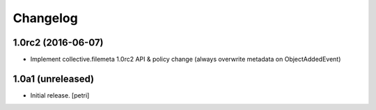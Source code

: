 Changelog
=========

1.0rc2 (2016-06-07)
-------------------

- Implement collective.filemeta 1.0rc2 API & policy change
  (always overwrite metadata on ObjectAddedEvent)

1.0a1 (unreleased)
------------------

- Initial release.
  [petri]
